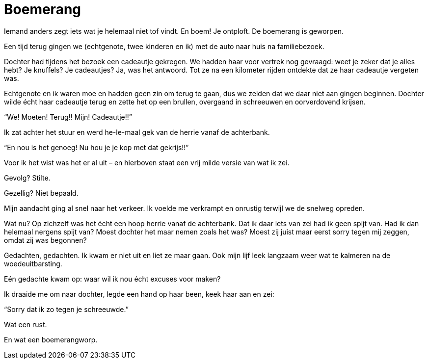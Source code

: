 = Boemerang

[.lead]
Iemand anders zegt iets wat je helemaal niet tof vindt. En boem! Je ontploft. De boemerang is geworpen.

Een tijd terug gingen we (echtgenote, twee kinderen en ik) met de auto naar huis na familiebezoek.

Dochter had tijdens het bezoek een cadeautje gekregen. We hadden haar voor vertrek nog gevraagd: weet je zeker dat je alles hebt? Je knuffels? Je cadeautjes? Ja, was het antwoord. Tot ze na een kilometer rijden ontdekte dat ze haar cadeautje vergeten was.

Echtgenote en ik waren moe en hadden geen zin om terug te gaan, dus we zeiden dat we daar niet aan gingen beginnen. Dochter wilde écht haar cadeautje terug en zette het op een brullen, overgaand in schreeuwen en oorverdovend krijsen.

“We! Moeten! Terug!! Mijn! Cadeautje!!”

Ik zat achter het stuur en werd he-le-maal gek van de herrie vanaf de achterbank.

“En nou is het genoeg! Nu hou je je kop met dat gekrijs!!”

Voor ik het wist was het er al uit – en hierboven staat een vrij milde versie van wat ik zei.

Gevolg? Stilte.

Gezellig? Niet bepaald.

Mijn aandacht ging al snel naar het verkeer. Ik voelde me verkrampt en onrustig terwijl we de snelweg opreden.

Wat nu? Op zichzelf was het écht een hoop herrie vanaf de achterbank. Dat ik daar iets van zei had ik geen spijt van. Had ik dan helemaal nergens spijt van? Moest dochter het maar nemen zoals het was? Moest zij juist maar eerst sorry tegen mij zeggen, omdat zij was begonnen?

Gedachten, gedachten. Ik kwam er niet uit en liet ze maar gaan. Ook mijn lijf leek langzaam weer wat te kalmeren na de woedeuitbarsting.

Eén gedachte kwam op: waar wil ik nou écht excuses voor maken?

Ik draaide me om naar dochter, legde een hand op haar been, keek haar aan en zei:

“Sorry dat ik zo tegen je schreeuwde.”

Wat een rust.

En wat een boemerangworp.

